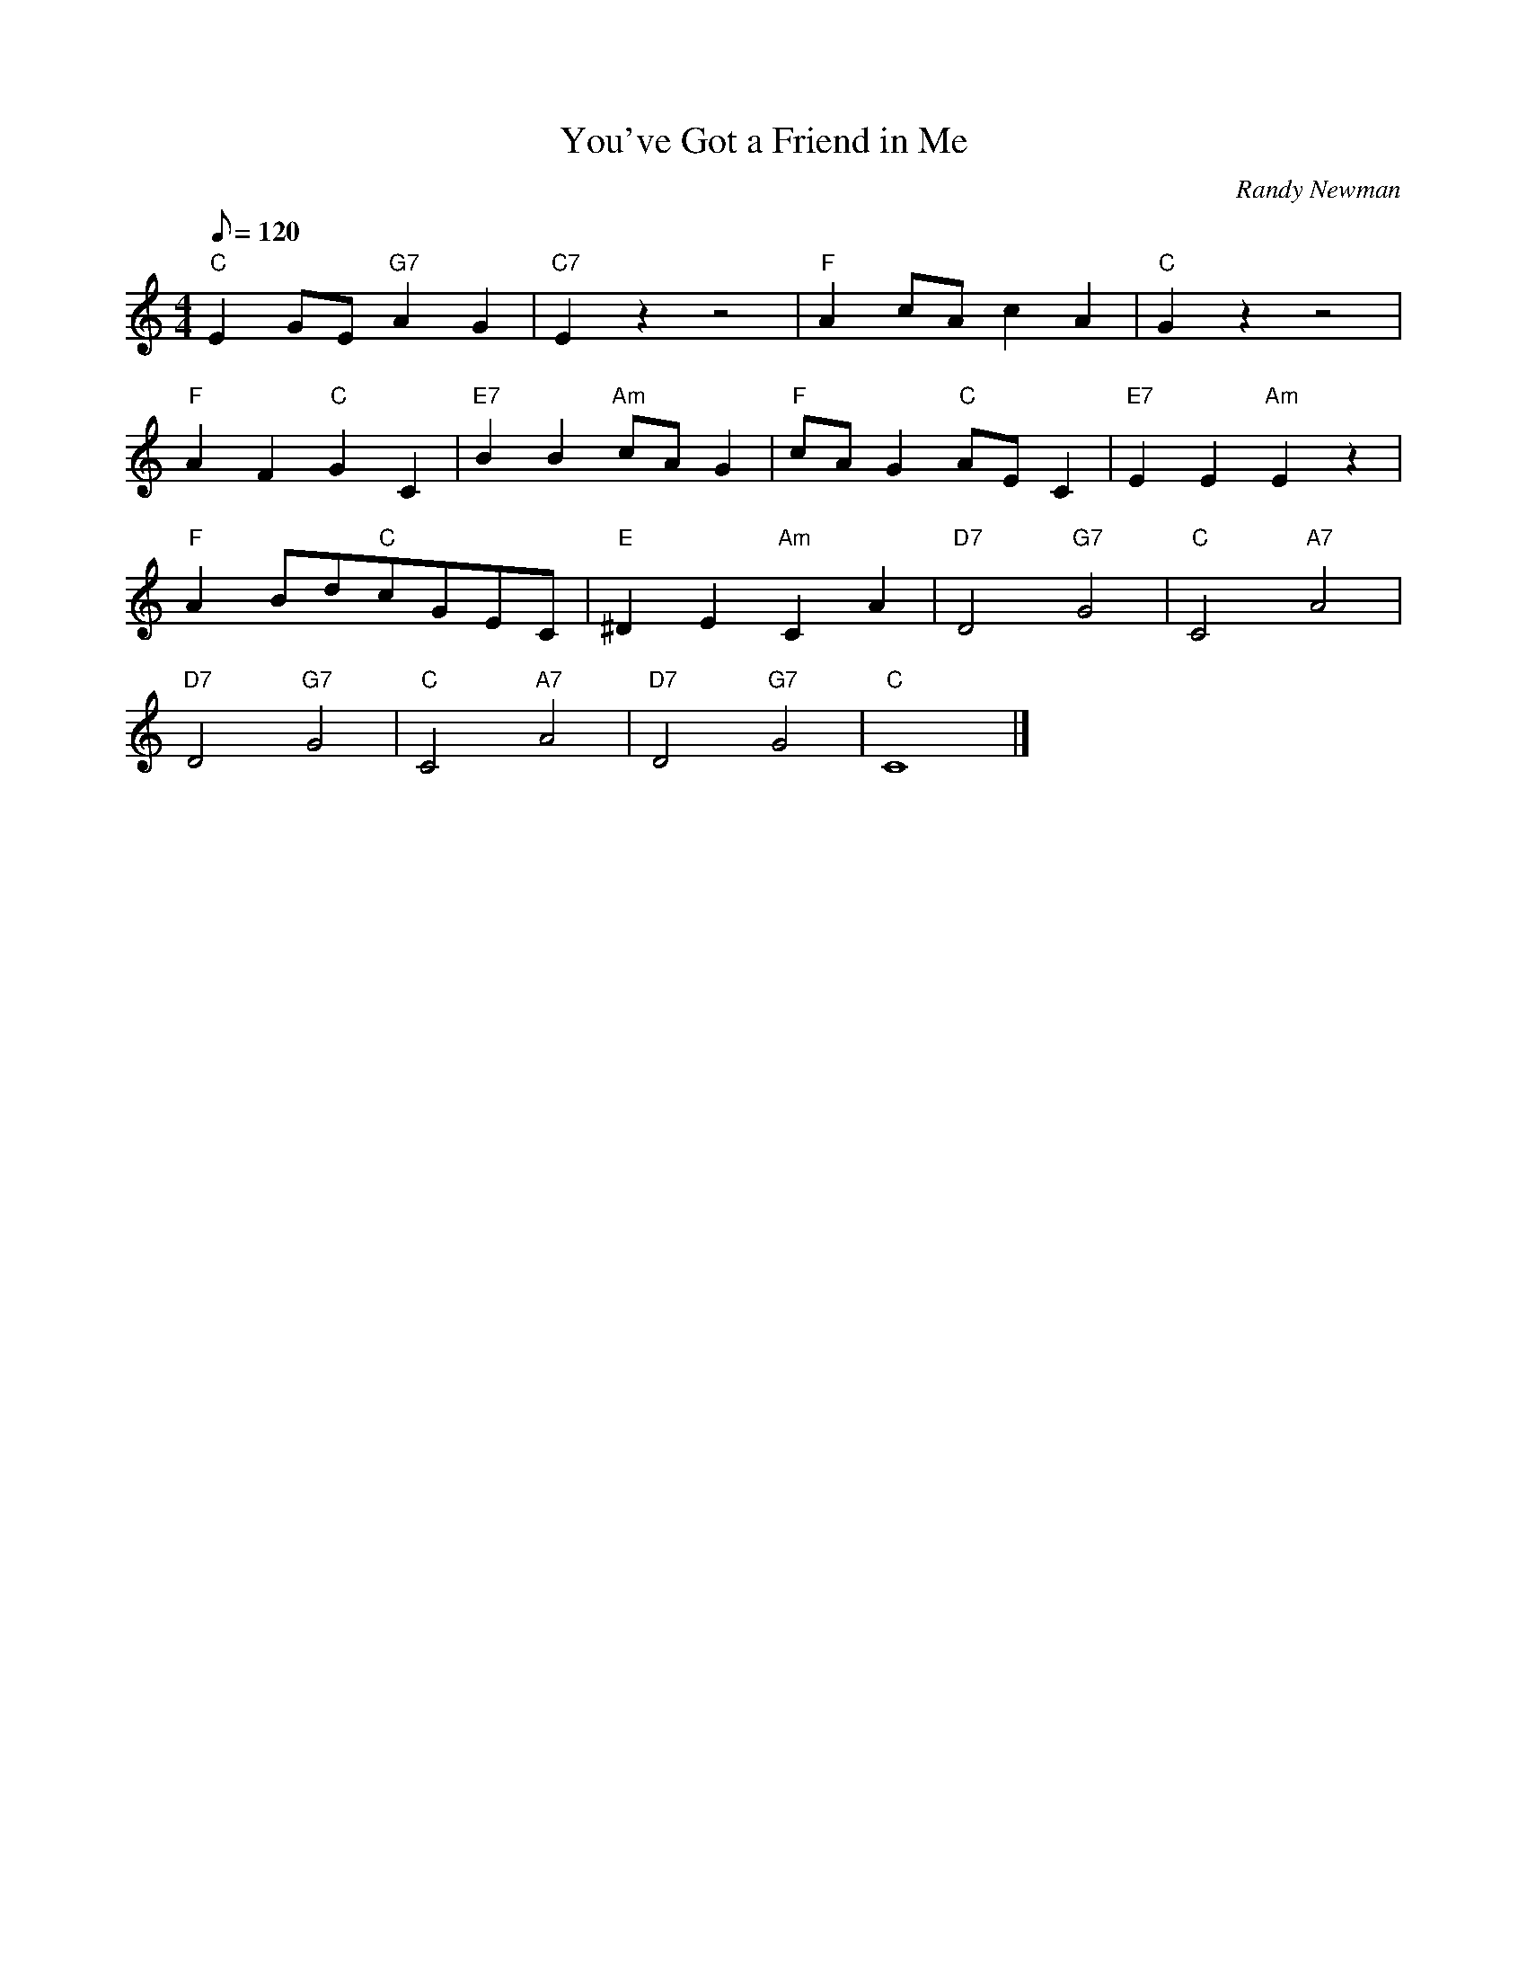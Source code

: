 X:1
T:You've Got a Friend in Me
C:Randy Newman
L:1/8
M:4/4
Q:120
K:C
"C"E2GE"G7"A2G2|"C7"E2z2z4|"F"A2cAc2A2|"C"G2z2z4|
"F"A2F2"C"G2C2|"E7"B2B2"Am"cAG2|"F"cAG2"C"AEC2|"E7"E2E2"Am"E2z2|
"F"A2Bd"C"cGEC|"E"^D2E2"Am"C2A2|"D7"D4"G7"G4|"C"C4"A7"A4|
"D7"D4"G7"G4|"C"C4"A7"A4|"D7"D4"G7"G4|"C"C8|]
